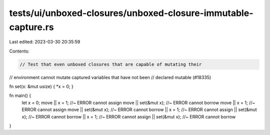tests/ui/unboxed-closures/unboxed-closure-immutable-capture.rs
==============================================================

Last edited: 2023-03-30 20:35:59

Contents:

.. code-block:: rs

    // Test that even unboxed closures that are capable of mutating their
// environment cannot mutate captured variables that have not been
// declared mutable (#18335)

fn set(x: &mut usize) { *x = 0; }

fn main() {
    let x = 0;
    move || x = 1; //~ ERROR cannot assign
    move || set(&mut x); //~ ERROR cannot borrow
    move || x = 1; //~ ERROR cannot assign
    move || set(&mut x); //~ ERROR cannot borrow
    || x = 1; //~ ERROR cannot assign
    || set(&mut x); //~ ERROR cannot borrow
    || x = 1; //~ ERROR cannot assign
    || set(&mut x); //~ ERROR cannot borrow
}


